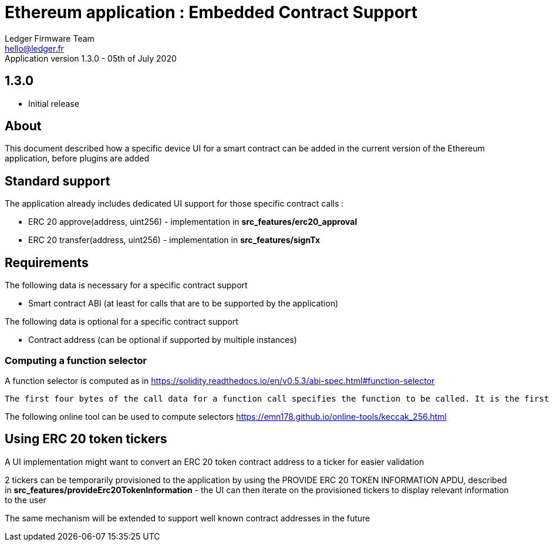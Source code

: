 Ethereum application : Embedded Contract Support
================================================
Ledger Firmware Team <hello@ledger.fr>
Application version 1.3.0 - 05th of July 2020

## 1.3.0
  - Initial release

## About

This document described how a specific device UI for a smart contract can be added in the current version of the Ethereum application, before plugins are added

## Standard support

The application already includes dedicated UI support for those specific contract calls :

   * ERC 20 approve(address, uint256) - implementation in *src_features/erc20_approval*
   * ERC 20 transfer(address, uint256) - implementation in *src_features/signTx*

## Requirements

The following data is necessary for a specific contract support

   * Smart contract ABI (at least for calls that are to be supported by the application)

The following data is optional for a specific contract support

   * Contract address (can be optional if supported by multiple instances)

### Computing a function selector

A function selector is computed as in https://solidity.readthedocs.io/en/v0.5.3/abi-spec.html#function-selector

```
The first four bytes of the call data for a function call specifies the function to be called. It is the first (left, high-order in big-endian) four bytes of the Keccak-256 (SHA-3) hash of the signature of the function. The signature is defined as the canonical expression of the basic prototype without data location specifier, i.e. the function name with the parenthesised list of parameter types. Parameter types are split by a single comma - no spaces are used.
```

The following online tool can be used to compute selectors https://emn178.github.io/online-tools/keccak_256.html


## Using ERC 20 token tickers

A UI implementation might want to convert an ERC 20 token contract address to a ticker for easier validation

2 tickers can be temporarily provisioned to the application by using the PROVIDE ERC 20 TOKEN INFORMATION APDU, described in *src_features/provideErc20TokenInformation* - the UI can then iterate on the provisioned tickers to display relevant information to the user

The same mechanism will be extended to support well known contract addresses in the future

